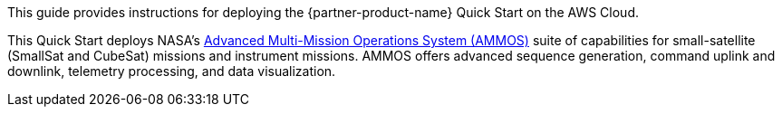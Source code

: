// Replace the content in <>
// Identify your target audience and explain how/why they would use this Quick Start.
//Avoid borrowing text from third-party websites (copying text from AWS service documentation is fine). Also, avoid marketing-speak, focusing instead on the technical aspect.

This guide provides instructions for deploying the {partner-product-name} Quick Start on the AWS Cloud. 

This Quick Start deploys NASA's https://ammos.nasa.gov/[Advanced Multi-Mission Operations System (AMMOS)^] suite of capabilities for small-satellite (SmallSat and CubeSat) missions and instrument missions. AMMOS offers advanced sequence generation, command uplink and downlink, telemetry processing, and data visualization. 